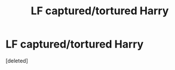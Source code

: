 #+TITLE: LF captured/tortured Harry

* LF captured/tortured Harry
:PROPERTIES:
:Score: 1
:DateUnix: 1564339465.0
:DateShort: 2019-Jul-28
:FlairText: Request
:END:
[deleted]

